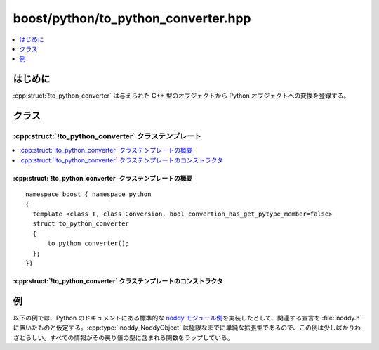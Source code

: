 boost/python/to_python_converter.hpp
====================================

.. contents::
   :depth: 1
   :local:


.. _v2.to_python_converter.introduction:

はじめに
--------

:cpp:struct:`!to_python_converter` は与えられた C++ 型のオブジェクトから Python オブジェクトへの変換を登録する。

.. _v2.to_python_converter.classes:

クラス
------

.. _v2.to_python_converter.to_python_converter-spec:

:cpp:struct:`!to_python_converter` クラステンプレート
^^^^^^^^^^^^^^^^^^^^^^^^^^^^^^^^^^^^^^^^^^^^^^^^^^^^^

.. contents::
   :depth: 1
   :local:

.. cpp:struct:: template <class T, class Conversion, bool convertion_has_get_pytype_member=false> \
                to_python_converter

   :cpp:struct:`!to_python_converter` は、第 2 テンプレート引数の静的メンバ関数に対するラッパを追加し、変換器のレジストリへの挿入といった低水準の詳細を処理する。

   以下の説明において :cpp:var:`!x` は :cpp:type:`!T` 型のオブジェクト。

   :tparam T:
      変換元オブジェクトの C++ 型。

   :tparam Conversion:
      実際の変換を行う :cpp:func:`!convert` 静的メンバ関数を持つクラス型。

      :要件: :cpp:expr:`p == 0` かつ `PyErr_Occurred <http://docs.python.jp/2/c-api/exceptions.html#PyErr_Occurred>`_\ :code:`() != 0` の場合、:cpp:expr:`PyObject* p = Conversion::convert(x)`

   :tparam bool has_get_pytype = false:
      **省略可能なメンバ。**\ :cpp:type:`!Conversion` が :cpp:func:`!get_pytype` を持つ場合、この引数に対して ``true`` を与えなければならない。この引数が与えられた場合、:cpp:func:`!get_pytype` はこの変換を使用する関数の戻り値の型に対してドキュメントを生成するために使用される。:cpp:func:`!get_pytype` は :doc:`pytype_function.hpp <pytype_function>` のクラスと関数を使用して実装してもよい。

      .. note::
         後方互換性のため、この引数を渡す前に :c:macro:`BOOST_PYTHON_SUPPORTS_PY_SIGNATURES` が定義されているチェックするとよい（:ref:`ここ <v2.pytype_function.examples>`\を見よ）。

      :要件: :code:`PyTypeObject const * p = Conversion::get_pytype()`


.. cpp:namespace-push:: to_python_converter


.. _v2.to_python_converter.to_python_converter-spec-synopsis:

:cpp:struct:`!to_python_converter` クラステンプレートの概要
~~~~~~~~~~~~~~~~~~~~~~~~~~~~~~~~~~~~~~~~~~~~~~~~~~~~~~~~~~~

::

   namespace boost { namespace python
   {
     template <class T, class Conversion, bool convertion_has_get_pytype_member=false>
     struct to_python_converter
     {
         to_python_converter();
     };
   }}


.. _v2.to_python_converter.to_python_converter-spec-ctors:

:cpp:struct:`!to_python_converter` クラステンプレートのコンストラクタ
~~~~~~~~~~~~~~~~~~~~~~~~~~~~~~~~~~~~~~~~~~~~~~~~~~~~~~~~~~~~~~~~~~~~~

.. cpp:function:: to_python_converter()

   :効果: :cpp:func:`!Conversion::convert()` を実際の動作として使用する ``to_python`` 変換器を登録する。


.. cpp:namespace-pop::


.. _v2.to_python_converter.examples:

例
--

以下の例では、Python のドキュメントにある標準的な `noddy モジュール例 <http://docs.python.jp/2/extending/newtypes.html#dnt-basics>`_\を実装したとして、関連する宣言を :file:`noddy.h` に置いたものと仮定する。:cpp:type:`!noddy_NoddyObject` は極限なまでに単純な拡張型であるので、この例は少しばかりわざとらしい。すべての情報がその戻り値の型に含まれる関数をラップしている。

.. code-block::
   :caption: C++ のモジュール定義

   #include <boost/python/reference.hpp>
   #include <boost/python/module.hpp>
   #include "noddy.h"

   struct tag {};
   tag make_tag() { return tag(); }

   using namespace boost::python;

   struct tag_to_noddy
   {
       static PyObject* convert(tag const& x)
       {
           return PyObject_New(noddy_NoddyObject, &noddy_NoddyType);
       }
       static PyTypeObject const* get_pytype()
       {
           return &noddy_NoddyType;
       }
   };

   BOOST_PYTHON_MODULE(to_python_converter)
   {
       def("make_tag", make_tag);
       to_python_converter<tag, tag_to_noddy, true>(); // tag_to_noddy がメンバ get_pytype を持つので「true」
   }

.. code-block:: python
   :caption: Python のコード

   >>> import to_python_converter
   >>> def always_none():
   ...     return None
   ...
   >>> def choose_function(x):
   ...     if (x % 2 != 0):
   ...         return to_python_converter.make_tag
   ...     else:
   ...         return always_none
   ...
   >>> a = [ choose_function(x) for x in range(5) ]
   >>> b = [ f() for f in a ]
   >>> type(b[0])
   <type 'NoneType'>
   >>> type(b[1])
   <type 'Noddy'>
   >>> type(b[2])
   <type 'NoneType'>
   >>> type(b[3])
   <type 'Noddy'>
